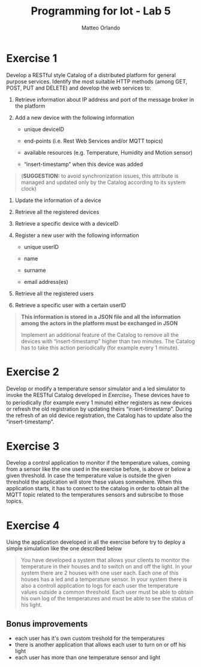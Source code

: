#+AUTHOR: Matteo Orlando
#+latex_class: article
#+latex_class_options:
#+latex_header:\usepackage[sfdefault]{cabin}
#+latex_header:\usepackage[T1]{fontenc}
#+latex_header: \usepackage[margin=1in]{geometry}
#+description:
#+keywords:
#+subtitle:
#+latex_compiler: pdflatex
#+TITLE:Programming for Iot - Lab 5
#+OPTIONS: toc:nil
#+OPTIONS: date:nil


* Exercise 1
Develop a RESTful style Catalog of a distributed platform for general purpose services. Identify the most suitable HTTP methods (among GET, POST, PUT and DELETE) and develop the web services to:

1. Retrieve information about IP address and port of the message broker
   in the platform

2. Add a new device with the following information

   - unique deviceID

   - end-points (i.e. Rest Web Services and/or MQTT topics)

   - available resources (e.g. Temperature, Humidity and Motion sensor)

   - “insert-timestamp” when this device was added

#+BEGIN_QUOTE
  (*SUGGESTION:* to avoid synchronization issues, this attribute is
  managed and updated only by the Catalog according to its system clock)
#+END_QUOTE

4. Update the information of a device

5. Retrieve all the registered devices

6. Retrieve a specific device with a deviceID

7. Register a new user with the following information

   - unique userID

   - name

   - surname

   - email address(es)

8. Retrieve all the registered users

9. Retrieve a specific user with a certain userID

#+BEGIN_QUOTE
  *This information is stored in a JSON file and all the information
  among the actors in the platform must be exchanged in JSON*

  Implement an additional feature of the Catalog to remove all the
  devices with “insert-timestamp” higher than two minutes. The Catalog
  has to take this action periodically (for example every 1 minute).
#+END_QUOTE

* Exercise 2
Develop or modify a temperature sensor simulator and a led simulator to invoke the RESTful Catalog developed in /Exercise_1/. These devices have to  to periodically (for example every 1 minute) either registers as new devices or refresh the old registration by updating theirs “insert-timestamp”. During the refresh of an old device registration, the Catalog has to update also the “insert-timestamp”.

* Exercise 3
 Develop a control application to monitor if the temperature values, coming from a sensor like the one used in the exercise before, is above or below a given threshold. In case the temperature value is outside the given threshold the application will store these values somewhere. When this application starts, it has to connect to the catalog in order to obtain all the MQTT topic related to the temperatures sensors and subrscibe to those topics.

* Exercise 4

Using the application developed in all the exercise before try to deploy a simple simulation like the one described below

#+BEGIN_QUOTE
You have developed a system that allows your clients to monitor the temperature in their houses and to switch on and off the light. In your system there are 2 houses with one user each. Each one of this houses has a led and a temperature sensor. In your system there is also a controll application to logs for each user the temperature values outside a common threshold. Each user must be able to obtain his own log of the temperatures and must be able to see the status of his light.
#+END_QUOTE

** Bonus improvements
- each user has it's own custom treshold for the temperatures
- there is another application that allows each user to turn on or off his light
- each user has more than one temperature sensor and light
